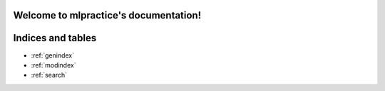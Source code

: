 .. mlpractice documentation master file, created by
   sphinx-quickstart on Tue Nov  9 04:02:48 2021.
   You can adapt this file completely to your liking, but it should at least
   contain the root `toctree` directive.

Welcome to mlpractice's documentation!
======================================

.. np:module:: mlpractice



Indices and tables
==================

* :ref:`genindex`
* :ref:`modindex`
* :ref:`search`
